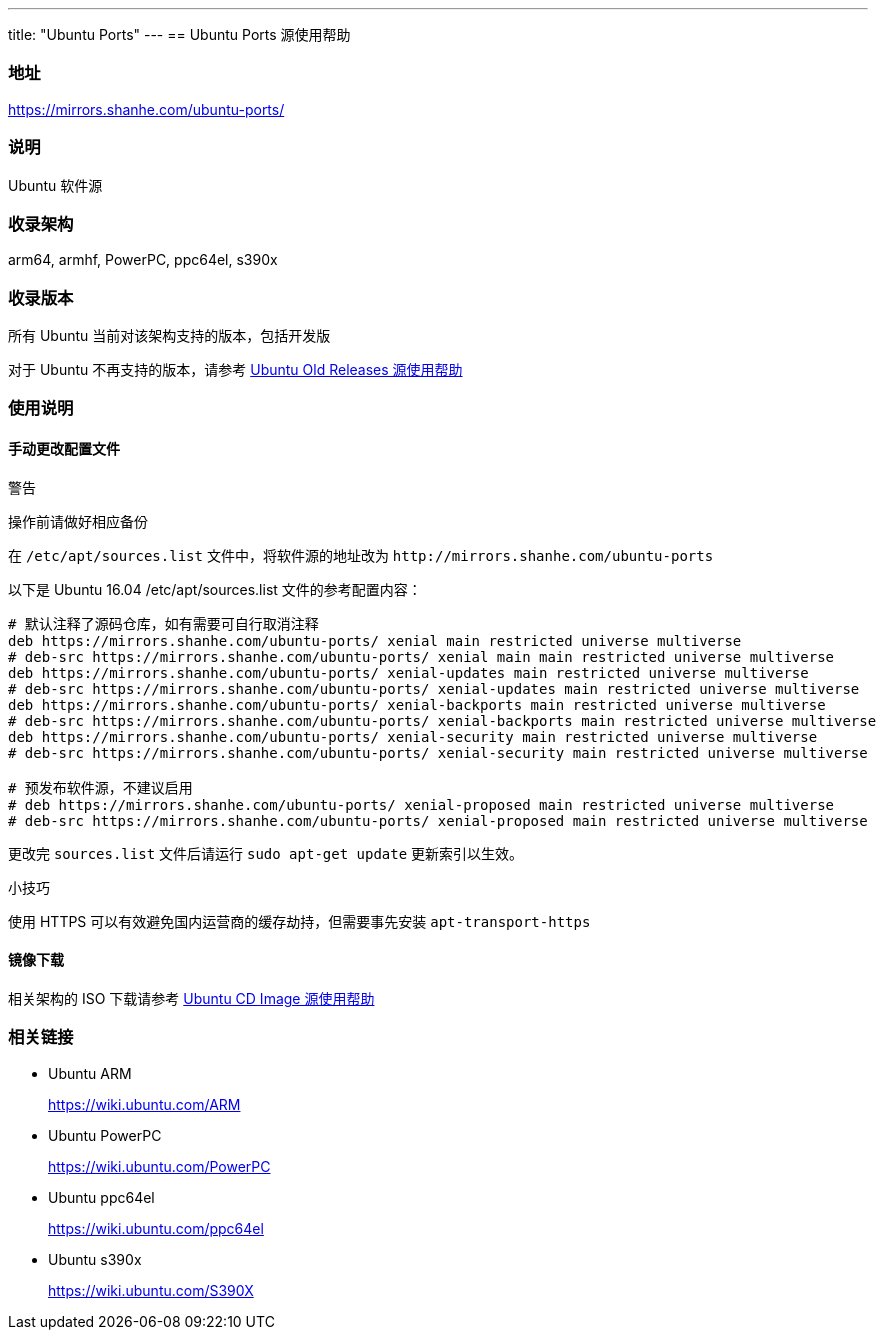 ---
title: "Ubuntu Ports"
---
== Ubuntu Ports 源使用帮助

=== 地址

link:https://mirrors.shanhe.com/ubuntu-ports/[https://mirrors.shanhe.com/ubuntu-ports/]

=== 说明

Ubuntu 软件源

=== 收录架构

arm64, armhf, PowerPC, ppc64el, s390x

=== 收录版本

所有 Ubuntu 当前对该架构支持的版本，包括开发版

对于 Ubuntu 不再支持的版本，请参考
link:http://mirrors.shanhe.com/manual/mirrors/Ubuntu-old-releases[Ubuntu Old
Releases 源使用帮助]

=== 使用说明

==== 手动更改配置文件

警告

操作前请做好相应备份

在 `+/etc/apt/sources.list+` 文件中，将软件源的地址改为
`+http://mirrors.shanhe.com/ubuntu-ports+`

以下是 Ubuntu 16.04 /etc/apt/sources.list 文件的参考配置内容：

....
# 默认注释了源码仓库，如有需要可自行取消注释
deb https://mirrors.shanhe.com/ubuntu-ports/ xenial main restricted universe multiverse
# deb-src https://mirrors.shanhe.com/ubuntu-ports/ xenial main main restricted universe multiverse
deb https://mirrors.shanhe.com/ubuntu-ports/ xenial-updates main restricted universe multiverse
# deb-src https://mirrors.shanhe.com/ubuntu-ports/ xenial-updates main restricted universe multiverse
deb https://mirrors.shanhe.com/ubuntu-ports/ xenial-backports main restricted universe multiverse
# deb-src https://mirrors.shanhe.com/ubuntu-ports/ xenial-backports main restricted universe multiverse
deb https://mirrors.shanhe.com/ubuntu-ports/ xenial-security main restricted universe multiverse
# deb-src https://mirrors.shanhe.com/ubuntu-ports/ xenial-security main restricted universe multiverse

# 预发布软件源，不建议启用
# deb https://mirrors.shanhe.com/ubuntu-ports/ xenial-proposed main restricted universe multiverse
# deb-src https://mirrors.shanhe.com/ubuntu-ports/ xenial-proposed main restricted universe multiverse
....

更改完 `+sources.list+` 文件后请运行 `+sudo apt-get update+`
更新索引以生效。

小技巧

使用 HTTPS 可以有效避免国内运营商的缓存劫持，但需要事先安装
`+apt-transport-https+`

==== 镜像下载

相关架构的 ISO 下载请参考
link:http://mirrors.shanhe.com/help/ubuntu-cdimage.html[Ubuntu CD Image
源使用帮助]

=== 相关链接

* Ubuntu ARM
+
link:https://wiki.ubuntu.com/ARM[https://wiki.ubuntu.com/ARM]
* Ubuntu PowerPC
+
link:https://wiki.ubuntu.com/PowerPC[https://wiki.ubuntu.com/PowerPC]
* Ubuntu ppc64el
+
link:https://wiki.ubuntu.com/ppc64el[https://wiki.ubuntu.com/ppc64el]
* Ubuntu s390x
+
link:https://wiki.ubuntu.com/S390X[https://wiki.ubuntu.com/S390X]
